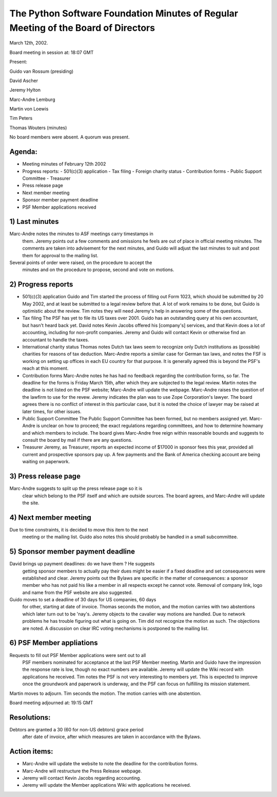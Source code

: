 The Python Software Foundation   Minutes of Regular Meeting of the Board of Directors
~~~~~~~~~~~~~~~~~~~~~~~~~~~~~~~~~~~~~~~~~~~~~~~~~~~~~~~~~~~~~~~~~~~~~~~~~~~~~~~~~~~~~

March 12th, 2002. 

Board meeting in session at: 18:07 GMT 

Present:

Guido van Rossum (presiding)

David Ascher

Jeremy Hylton

Marc-Andre Lemburg

Martin von Loewis

Tim Peters

Thomas Wouters (minutes)

No board members were absent. A quorum was present.

Agenda:
#######

- Meeting minutes of February 12th 2002
- Progress reports:   - 501(c)(3) application - Tax filing - Foreign charity status - Contribution forms - Public Support Committee - Treasurer
- Press release page
- Next member meeting
- Sponsor member payment deadline
- PSF Member applications received

1) Last minutes
###############

Marc-Andre notes the minutes to ASF meetings carry timestamps in
   them. Jeremy points out a few comments and omissions he feels are
   out of place in official meeting minutes. The comments are taken
   into advisement for the next minutes, and Guido will adjust the
   last minutes to suit and post them for approval to the mailing
   list.

Several points of order were raised, on the procedure to accept the
   minutes and on the procedure to propose, second and vote on
   motions.

2) Progress reports
###################

- 501(c)(3) application      Guido and Tim started the process of filling out Form 1023, which     should be submitted by 20 May 2002, and at least be submitted to a     legal review before that. A lot of work remains to be done, but     Guido is optimistic about the review. Tim notes they will need     Jeremy's help in answering some of the questions.
- Tax filing      The PSF has yet to file its US taxes over 2001. Guido has an     outstanding query at his own accountant, but hasn't heard back     yet. David notes Kevin Jacobs offered his [company's] services,     and that Kevin does a lot of accounting, including for non-profit     companies. Jeremy and Guido will contact Kevin or otherwise find     an accountant to handle the taxes.
- International charity status      Thomas notes Dutch tax laws seem to recognize only Dutch     institutions as (possible) charities for reasons of tax     deduction. Marc-Andre reports a similar case for German tax laws,     and notes the FSF is working on setting up offices in each EU     country for that purpose. It is generally agreed this is beyond     the PSF's reach at this moment.
- Contribution forms      Marc-Andre notes he has had no feedback regarding the contribution     forms, so far. The deadline for the forms is Friday March 15th,     after which they are subjected to the legal review. Martin notes     the deadline is not listed on the PSF website; Marc-Andre will     update the webpage.      Marc-Andre raises the question of the lawfirm to use for the     revew. Jeremy indicates the plan was to use Zope Corporation's     lawyer. The board agrees there is no conflict of interest in this     particular case, but it is noted the choice of lawyer may be     raised at later times, for other issues.
- Public Support Committee      The Public Support Committee has been formed, but no members     assigned yet. Marc-Andre is unclear on how to proceed; the exact     regulations regarding committees, and how to determine howmany and     which members to include. The board gives Marc-Andre free reign     within reasonable bounds and suggests to consult the board by mail     if there are any questions.
- Treasurer      Jeremy, as Treasurer, reports an expected income of $17000 in     sponsor fees this year, provided all current and prospective     sponsors pay up. A few payments and the Bank of America checking     account are being waiting on paperwork.

3) Press release page
#####################

Marc-Andre suggests to split up the press release page so it is
   clear which belong to the PSF itself and which are outside
   sources. The board agrees, and Marc-Andre will update the site.

4) Next member meeting
######################

Due to time constraints, it is decided to move this item to the next
   meeting or the mailing list. Guido also notes this should probably
   be handled in a small subcommittee.

5) Sponsor member payment deadline
##################################

David brings up payment deadlines: do we have them ? He suggests
   getting sponsor members to actually pay their dues might be easier
   if a fixed deadline and set consequences were established and
   clear. Jeremy points out the Bylaws are specific in the matter of
   consequences: a sponsor member who has not paid his like a member
   in all respects except he cannot vote. Removal of company link,
   logo and name from the PSF website are also suggested.

Guido moves to set a deadline of 30 days for US companies, 60 days
   for other, starting at date of invoice. Thomas seconds the motion,
   and the motion carries with two abstentions which later turn out to
   be 'nay's.  Jeremy objects to the cavalier way motions are
   handled. Due to network problems he has trouble figuring out what
   is going on. Tim did not recognize the motion as such. The
   objections are noted. A discussion on clear IRC voting mechanisms
   is postponed to the mailing list.

6) PSF Member appliations
#########################

Requests to fill out PSF Member applications were sent out to all
   PSF members nominated for acceptance at the last PSF Member
   meeting. Martin and Guido have the impression the response rate is
   low, though no exact numbers are available. Jeremy will update the
   Wiki record with applications he received. Tim notes the PSF is not
   very interesting to members yet. This is expected to improve once
   the groundwork and paperwork is underway, and the PSF can focus on
   fulfilling its mission statement.

Martin moves to adjourn. Tim seconds the motion. The motion carries
with one abstention.

Board meeting adjourned at: 19:15 GMT

Resolutions:
############

Debtors are granted a 30 (60 for non-US debtors) grace period
    after date of invoice, after which measures are taken in
    accordance with the Bylaws.

Action items:
#############

- Marc-Andre will update the website to note the deadline for the   contribution forms.
- Marc-Andre will restructure the Press Release webpage.
- Jeremy will contact Kevin Jacobs regarding accounting.
- Jeremy will update the Member applications Wiki with applications he   received.